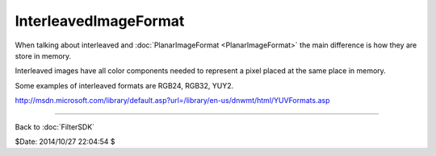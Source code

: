 
InterleavedImageFormat
======================

When talking about interleaved and :doc:`PlanarImageFormat <PlanarImageFormat>` the main difference
is how they are store in memory.

Interleaved images have all color components needed to represent a pixel
placed at the same place in memory.

Some examples of interleaved formats are RGB24, RGB32, YUY2.

`<http://msdn.microsoft.com/library/default.asp?url=/library/en-us/dnwmt/html/YUVFormats.asp>`_

----

Back to :doc:`FilterSDK`

$Date: 2014/10/27 22:04:54 $
